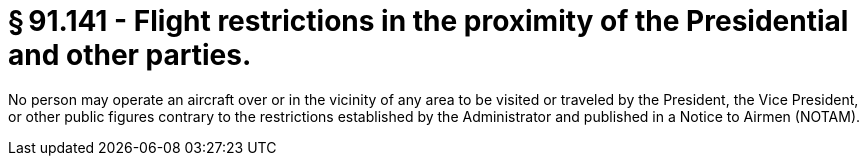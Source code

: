 # § 91.141 - Flight restrictions in the proximity of the Presidential and other parties.

No person may operate an aircraft over or in the vicinity of any area to be visited or traveled by the President, the Vice President, or other public figures contrary to the restrictions established by the Administrator and published in a Notice to Airmen (NOTAM).

